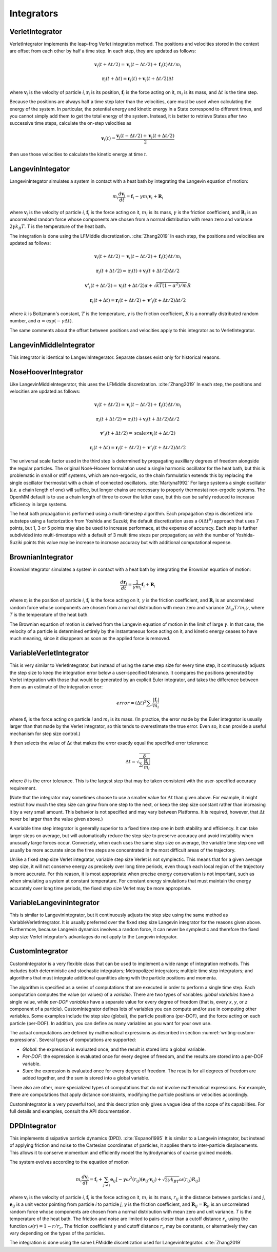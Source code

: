 .. _integrators-theory:

Integrators
###########


VerletIntegrator
****************

VerletIntegrator implements the leap-frog Verlet integration method.  The
positions and velocities stored in the context are offset from each other by
half a time step.  In each step, they are updated as follows:


.. math::
   \mathbf{v}_{i}(t+\Delta t/2)=\mathbf{v}_{i}(t-\Delta t/2)+\mathbf{f}_{i}(t)\Delta t/{m}_{i}


.. math::
   \mathbf{r}_{i}(t+\Delta t)=\mathbf{r}_{i}(t)+\mathbf{v}_{i}(t+\Delta t/2)\Delta t


where :math:`\mathbf{v}_i` is the velocity of particle *i*\ , :math:`\mathbf{r}_i` is
its position, :math:`\mathbf{f}_i` is the force acting on it, :math:`m_i` is its
mass, and :math:`\Delta t` is the time step.

Because the positions are always half a time step later than the velocities,
care must be used when calculating the energy of the system.  In particular, the
potential energy and kinetic energy in a State correspond to different times,
and you cannot simply add them to get the total energy of the system.  Instead,
it is better to retrieve States after two successive time steps, calculate the
on-step velocities as


.. math::
   \mathbf{v}_{i}(t)=\frac{\mathbf{v}_{i}\left(t-\Delta t/2\right)+\mathbf{v}_{i}\left(t+\Delta t/2\right)}{2}


then use those velocities to calculate the kinetic energy at time *t*\ .

LangevinIntegator
*****************

LangevinIntegator simulates a system in contact with a heat bath by integrating
the Langevin equation of motion:


.. math::
   m_i\frac{d\mathbf{v}_i}{dt}=\mathbf{f}_i-\gamma m_i \mathbf{v}_i+\mathbf{R}_i


where :math:`\mathbf{v}_i` is the velocity of particle *i*\ , :math:`\mathbf{f}_i` is
the force acting on it, :math:`m_i` is its mass, :math:`\gamma` is the friction
coefficient, and :math:`\mathbf{R}_i` is an uncorrelated random force whose
components are chosen from a normal distribution with mean zero and variance
:math:`2 \gamma k_B T`. *T* is the temperature of the heat bath.

The integration is done using the LFMiddle discretization. :cite:`Zhang2019` In each step,
the positions and velocities are updated as follows:


.. math::
   \mathbf{v}_{i}(t+\Delta t/2) = \mathbf{v}_{i}(t-\Delta t/2) + \mathbf{f}_{i}(t)\Delta t/{m}_{i}


.. math::
   \mathbf{r}_{i}(t+\Delta t/2) = \mathbf{r}_{i}(t) + \mathbf{v}_{i}(t+\Delta t/2)\Delta t/2


.. math::
   \mathbf{v'}_{i}(t+\Delta t/2) = \mathbf{v}_{i}(t+\Delta t/2)\alpha + \sqrt{kT(1-\alpha^2)/m}R


.. math::
   \mathbf{r}_{i}(t+\Delta t) = \mathbf{r}_{i}(t+\Delta t/2) + \mathbf{v'}_{i}(t+\Delta t/2)\Delta t/2


where :math:`k` is Boltzmann's constant, :math:`T` is the temperature,
:math:`\gamma` is the friction coefficient, :math:`R` is a normally distributed
random number, and :math:`\alpha=\exp(-\gamma\Delta t)`.

The same comments about the offset between positions and velocities apply to
this integrator as to VerletIntegrator.

LangevinMiddleIntegrator
************************

This integrator is identical to LangevinIntegerator.  Separate classes exist only for historical reasons.

.. _nosehoover-integrators-theory:

NoseHooverIntegrator
********************

Like LangevinMiddleIntegerator, this uses the LFMiddle discretization.
:cite:`Zhang2019` In each step, the positions and velocities are updated as
follows:


.. math::
   \mathbf{v}_{i}(t+\Delta t/2) = \mathbf{v}_{i}(t-\Delta t/2) + \mathbf{f}_{i}(t)\Delta t/{m}_{i}


.. math::
   \mathbf{r}_{i}(t+\Delta t/2) = \mathbf{r}_{i}(t) + \mathbf{v}_{i}(t+\Delta t/2)\Delta t/2


.. math::
   \mathbf{v'}_{i}(t+\Delta t/2) = \mathrm{scale}\times\mathbf{v}_{i}(t+\Delta t/2)


.. math::
   \mathbf{r}_{i}(t+\Delta t) = \mathbf{r}_{i}(t+\Delta t/2) + \mathbf{v'}_{i}(t+\Delta t/2)\Delta t/2


The universal scale factor used in the third step is determined by propagating
auxilliary degrees of freedom alongside the regular particles.  The original
Nosé-Hoover formulation used a single harmonic oscillator for the heat bath,
but this is problematic in small or stiff systems, which are non-ergodic, so
the chain formulation extends this by replacing the single oscillator
thermostat with a chain of connected oscillators.  :cite:`Martyna1992`  For
large systems a single oscillator (*i.e.* a chain length of one) will suffice,
but longer chains are necessary to properly thermostat non-ergodic systems.
The OpenMM default is to use a chain length of three to cover the latter case,
but this can be safely reduced to increase efficiency in large systems.

The heat bath propagation is performed using a multi-timestep algorithm.  Each
propagation step is discretized into substeps using a factorization from
Yoshida and Suzuki; the default discretization uses a :math:`\mathcal{O}(\Delta
t^6)` approach that uses 7 points, but 1, 3 or 5 points may also be used to
increase performace, at the expense of accuracy.  Each step is further
subdivided into multi-timesteps with a default of 3 multi time steps per
propagation; as with the number of Yoshida-Suziki points this value may be
increase to increase accuracy but with additional computational expense.

BrownianIntegrator
******************

BrownianIntegrator simulates a system in contact with a heat bath by integrating
the Brownian equation of motion:


.. math::
   \frac{d\mathbf{r}_i}{dt}=\frac{1}{\gamma m_i}\mathbf{f}_i+\mathbf{R}_i


where :math:`\mathbf{r}_i` is the position of particle *i*\ , :math:`\mathbf{f}_i` is
the force acting on it, :math:`\gamma` is the friction coefficient, and :math:`\mathbf{R}_i`
is an uncorrelated random force whose components are chosen from a normal
distribution with mean zero and variance :math:`2 k_B T/m_i  \gamma`,
where *T* is the temperature of the heat bath.

The Brownian equation of motion is derived from the Langevin equation of motion
in the limit of large :math:`\gamma`\ .  In that case, the velocity of a particle is
determined entirely by the instantaneous force acting on it, and kinetic energy
ceases to have much meaning, since it disappears as soon as the applied force is
removed.


VariableVerletIntegrator
************************

This is very similar to VerletIntegrator, but instead of using the same step
size for every time step, it continuously adjusts the step size to keep the
integration error below a user-specified tolerance.  It compares the positions
generated by Verlet integration with those that would be generated by an
explicit Euler integrator, and takes the difference between them as an estimate
of the integration error:


.. math::
   error={\left(\Delta t\right)}^{2}\sum _{i}\frac{|\mathbf{f}_{i}|}{m_i}


where :math:`\mathbf{f}_i` is the force acting on particle *i* and :math:`m_i`
is its mass.  (In practice, the error made by the Euler integrator is usually
larger than that made by the Verlet integrator, so this tends to overestimate
the true error.  Even so, it can provide a useful mechanism for step size
control.)

It then selects the value of :math:`\Delta t` that makes the error exactly equal the
specified error tolerance:


.. math::
   \Delta t=\sqrt{\frac{\delta}{\sum _{i}\frac{|\mathbf{f}_i|}{m_i}}}


where :math:`\delta` is the error tolerance.  This is the largest step that may be
taken consistent with the user-specified accuracy requirement.

(Note that the integrator may sometimes choose to use a smaller value for :math:`\Delta t`
than given above.  For example, it might restrict how much the step size
can grow from one step to the next, or keep the step size constant rather than
increasing it by a very small amount.  This behavior is not specified and may
vary between Platforms.  It is required, however, that :math:`\Delta t` never be larger
than the value given above.)

A variable time step integrator is generally superior to a fixed time step one
in both stability and efficiency.  It can take larger steps on average, but will
automatically reduce the step size to preserve accuracy and avoid instability
when unusually large forces occur.  Conversely, when each uses the same step
size on average, the variable time step one will usually be more accurate since
the time steps are concentrated in the most difficult areas of the trajectory.

Unlike a fixed step size Verlet integrator, variable step size Verlet is not
symplectic.  This means that for a given average step size, it will not conserve
energy as precisely over long time periods, even though each local region of the
trajectory is more accurate.  For this reason, it is most appropriate when
precise energy conservation is not important, such as when simulating a system
at constant temperature.  For constant energy simulations that must maintain the
energy accurately over long time periods, the fixed step size Verlet may be more
appropriate.

VariableLangevinIntegrator
**************************

This is similar to LangevinIntegrator, but it continuously adjusts the step size
using the same method as VariableVerletIntegrator.  It is usually preferred over
the fixed step size Langevin integrator for the reasons given above.
Furthermore, because Langevin dynamics involves a random force, it can never be
symplectic and therefore the fixed step size Verlet integrator’s advantages do
not apply to the Langevin integrator.

.. _custom-integrator:

CustomIntegrator
****************

CustomIntegrator is a very flexible class that can be used to implement a wide
range of integration methods.  This includes both deterministic and stochastic
integrators; Metropolized integrators; multiple time step integrators; and
algorithms that must integrate additional quantities along with the particle
positions and momenta.

The algorithm is specified as a series of computations that are executed in
order to perform a single time step.  Each computation computes the value (or
values) of a *variable*\ .  There are two types of variables: *global
variables* have a single value, while *per-DOF variables* have a separate
value for every degree of freedom (that is, every *x*\ , *y*\ , or *z*
component of a particle).  CustomIntegrator defines lots of variables you can
compute and/or use in computing other variables.  Some examples include the step
size (global), the particle positions (per-DOF), and the force acting on each
particle (per-DOF).  In addition, you can define as many variables as you want
for your own use.

The actual computations are defined by mathematical expressions as described in
section :numref:`writing-custom-expressions`\ .  Several types of computations are supported:

* *Global*\ : the expression is evaluated once, and the result is stored into
  a global variable.
* *Per-DOF*\ : the expression is evaluated once for every degree of freedom,
  and the results are stored into a per-DOF variable.
* *Sum*\ : the expression is evaluated once for every degree of freedom.  The
  results for all degrees of freedom are added together, and the sum is stored
  into a global variable.


There also are other, more specialized types of computations that do not involve
mathematical expressions.  For example, there are computations that apply
distance constraints, modifying the particle positions or velocities
accordingly.

CustomIntegrator is a very powerful tool, and this description only gives a
vague idea of the scope of its capabilities.  For full details and examples,
consult the API documentation.

DPDIntegrator
*************

This implements dissipative particle dynamics (DPD). :cite:`Espanol1995`  It is
similar to a Langevin integrator, but instead of applying friction and noise to
the Cartesian coordinates of particles, it applies them to inter-particle
displacements.  This allows it to conserve momentum and efficiently model the
hydrodynamics of coarse grained models.

The system evolves according to the equation of motion

.. math::
   m_i\frac{d\mathbf{v}_i}{dt}=\mathbf{f}_i + \sum_{j \neq i } \mathbf{e}_{ij} [ -\gamma \omega^2(r_{ij})(\mathbf{e}_{ij} \cdot \mathbf{v}_{ij}) + \sqrt{2 \gamma k_BT} \omega(r_{ij}) R_{ij} ]


where :math:`\mathbf{v}_i` is the velocity of particle *i*\ , :math:`\mathbf{f}_i` is
the force acting on it, :math:`m_i` is its mass, :math:`r_{ij}` is the distance
between particles *i* and *j*\ , :math:`\mathbf{e}_{ij}` is a unit vector pointing from
particle *i* to particle *j*\ , :math:`\gamma` is the friction coefficient, and
:math:`\mathbf{R}_{ij} = \mathbf{R}_{ji}` is an uncorrelated random force whose
components are chosen from a normal distribution with mean zero and unit variance.
*T* is the temperature of the heat bath.  The friction and noise are limited to
pairs closer than a cutoff distance :math:`r_c` using the function
:math:`\omega(r) = 1-r/r_c`.  The friction coefficient :math:`\gamma` and cutoff
distance :math:`r_c` may be constants, or alternatively they can vary depending
on the types of the particles.

The integration is done using the same LFMiddle discretization used for
LangevinIntegrator. :cite:`Zhang2019`
